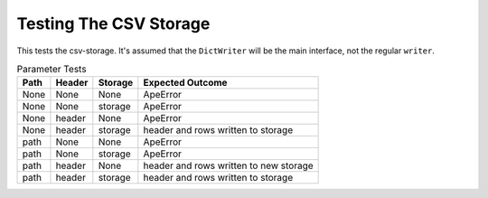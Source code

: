 Testing The CSV Storage
=======================

This tests the csv-storage. It's assumed that the ``DictWriter`` will be the main interface, not the regular ``writer``.

.. '

.. module:: theape.parts.storage.tests.testcsvstorage
.. autosummary::
   :toctree: api

   TestCsvStorage.test_constructor
   TestCsvStorage.test_path_only
   TestCsvStorage.test_bad_constructor
   TestCsvStorage.test_writerow
   TestCsvStorage.test_open
   TestCsvStorage.test_writerows
   TestCsvStorage.test_writer

.. csv-table:: Parameter Tests
   :header: Path, Header, Storage, Expected Outcome

   None, None, None, ApeError
   None, None, storage, ApeError
   None, header, None, ApeError
   None, header, storage, header and rows written to storage
   path, None, None, ApeError
   path, None, storage, ApeError
   path, header, None, header and rows written to new storage
   path, header, storage, header and rows written to storage







